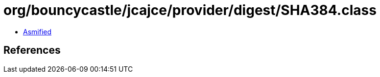 = org/bouncycastle/jcajce/provider/digest/SHA384.class

 - link:SHA384-asmified.java[Asmified]

== References

